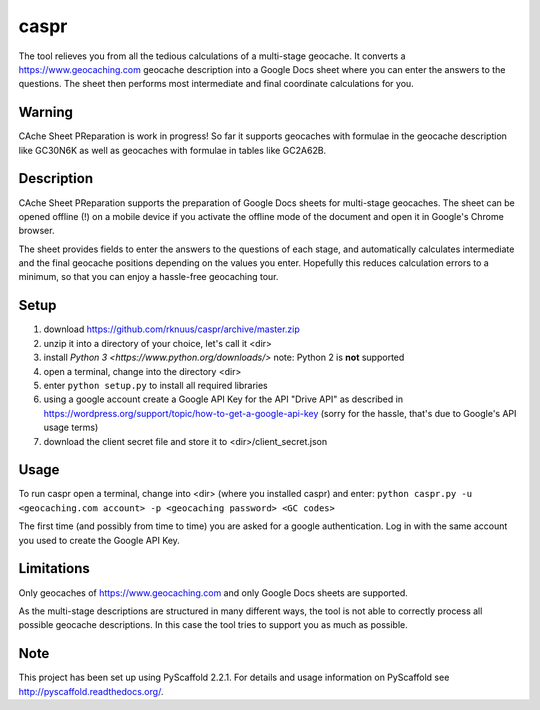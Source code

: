 =====
caspr
=====


The tool relieves you from all the tedious calculations of a multi-stage
geocache. It converts a https://www.geocaching.com geocache description into a
Google Docs sheet where you can enter the answers to the questions. The sheet
then performs most intermediate and final coordinate calculations for you.


Warning
=======

CAche Sheet PReparation is work in progress! So far it supports geocaches with
formulae in the geocache description like GC30N6K as well as geocaches with
formulae in tables like GC2A62B.


Description
===========

CAche Sheet PReparation supports the preparation of Google Docs sheets for
multi-stage geocaches. The sheet can be opened offline (!) on a mobile device
if you activate the offline mode of the document and open it in Google's Chrome
browser.

The sheet provides fields to enter the answers to the questions of each stage,
and automatically calculates intermediate and the final geocache positions
depending on the values you enter. Hopefully this reduces calculation errors to
a minimum, so that you can enjoy a hassle-free geocaching tour.


Setup
=====

#. download https://github.com/rknuus/caspr/archive/master.zip
#. unzip it into a directory of your choice, let's call it <dir>
#. install `Python 3 <https://www.python.org/downloads/>`
   note: Python 2 is **not** supported
#. open a terminal, change into the directory <dir>
#. enter ``python setup.py`` to install all required libraries
#. using a google account create a Google API Key for the API "Drive API" as
   described in https://wordpress.org/support/topic/how-to-get-a-google-api-key
   (sorry for the hassle, that's due to Google's API usage terms)
#. download the client secret file and store it to <dir>/client_secret.json


Usage
=====

To run caspr open a terminal, change into <dir> (where you installed caspr) and
enter:
``python caspr.py -u <geocaching.com account> -p <geocaching password> <GC codes>``

The first time (and possibly from time to time) you are asked for a google
authentication. Log in with the same account you used to create the Google API
Key.


Limitations
===========

Only geocaches of https://www.geocaching.com and only Google Docs sheets are
supported.

As the multi-stage descriptions are structured in many different ways, the tool
is not able to correctly process all possible geocache descriptions. In this
case the tool tries to support you as much as possible.



Note
====

This project has been set up using PyScaffold 2.2.1. For details and usage
information on PyScaffold see http://pyscaffold.readthedocs.org/.
